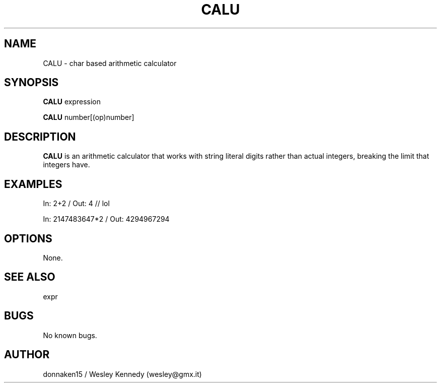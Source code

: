 .\" muh mans
.TH CALU 1 "17 Mar 2021" "0.1" "CALU man page"
.SH NAME
CALU \- char based arithmetic calculator 
.SH SYNOPSIS
.B CALU
expression

.B CALU
number[(op)number]
.SH DESCRIPTION
.B CALU
is an arithmetic calculator that works with string literal digits rather than actual integers, breaking the limit that integers have.
.SH EXAMPLES
In: 2+2          / Out: 4                // lol

In: 2147483647*2 / Out: 4294967294
.SH OPTIONS
None.
.SH SEE ALSO
expr
.SH BUGS
No known bugs.
.SH AUTHOR
donnaken15 / Wesley Kennedy (wesley@gmx.it)
